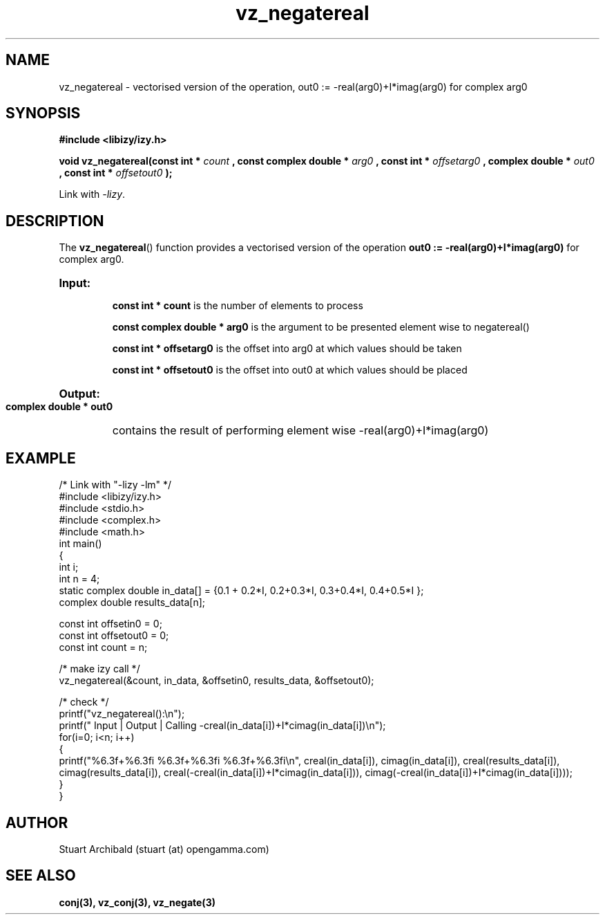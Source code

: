 .TH vz_negatereal 3  "20 Mar 2013" "version 0.1"
.SH NAME
vz_negatereal - vectorised version of the operation, out0 := -real(arg0)+I*imag(arg0) 
for complex arg0
.
.SH SYNOPSIS
.B #include <libizy/izy.h>
.sp
.BI "void vz_negatereal(const int * "count
.BI ", const complex double * "arg0
.BI ", const int * "offsetarg0
.BI ", complex double * "out0
.BI ", const int * "offsetout0
.B ");"


Link with \fI\-lizy\fP.
.SH DESCRIPTION
The 
.BR vz_negatereal ()
function provides a vectorised version of the operation 
.B out0 := -real(arg0)+I*imag(arg0)
for complex arg0.

.HP
.B Input:

.B "const int * count"
is the number of elements to process

.B "const complex double * arg0"
is the argument to be presented element wise to negatereal()

.B "const int * offsetarg0"
is the offset into arg0 at which values should be taken

.B "const int * offsetout0"
is the offset into out0 at which values should be placed

.HP
.BR Output:

.B "complex double * out0"
contains the result of performing element wise -real(arg0)+I*imag(arg0)

.PP
.SH EXAMPLE
.nf
/* Link with "\-lizy \-lm" */
#include <libizy/izy.h>
#include <stdio.h>
#include <complex.h>
#include <math.h>
int main()
{
  int i;
  int n = 4;
  static complex double in_data[] = {0.1 + 0.2*I, 0.2+0.3*I, 0.3+0.4*I, 0.4+0.5*I };
  complex double results_data[n];

  const int offsetin0 = 0;
  const int offsetout0 = 0;
  const int count = n;

  /* make izy call */
  vz_negatereal(&count, in_data, &offsetin0, results_data, &offsetout0);

  /* check */
  printf("vz_negatereal():\\n");
  printf(" Input  | Output | Calling -creal(in_data[i])+I*cimag(in_data[i])\\n");
  for(i=0; i<n; i++)
    {
      printf("%6.3f+%6.3fi   %6.3f+%6.3fi     %6.3f+%6.3fi\\n", creal(in_data[i]), cimag(in_data[i]), creal(results_data[i]), cimag(results_data[i]), creal(-creal(in_data[i])+I*cimag(in_data[i])), cimag(-creal(in_data[i])+I*cimag(in_data[i])));
    }
}
.fi
.SH AUTHOR
Stuart Archibald (stuart (at) opengamma.com)
.SH "SEE ALSO"
.B conj(3), vz_conj(3), vz_negate(3)
